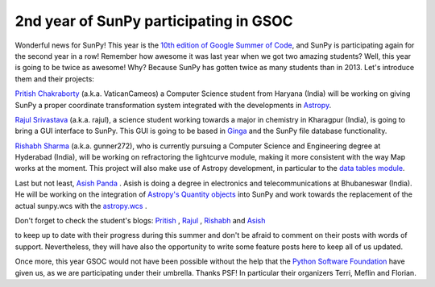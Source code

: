 2nd year of SunPy participating in GSOC
=======================================

.. post:: 28 April 2014
   :author: David Pérez-Suárez
   :tags: students
   :category: Google Summer of Code

Wonderful news for SunPy!
This year is the `10th edition of Google Summer of Code <https://www.google-melange.com/gsoc/homepage/google/gsoc2014>`_, and SunPy is participating again for the second year in a row!
Remember how awesome it was last year when we got two amazing students?
Well, this year is going to be twice as awesome!
Why?
Because SunPy has gotten twice as many students than in 2013.
Let's introduce them and their projects:

`Pritish Chakraborty <https://github.com/VaticanCameos>`_ (a.k.a. VaticanCameos) a Computer Science student from Haryana (India) will be working on giving SunPy a proper coordinate transformation system integrated with the developments in `Astropy <https://github.com/astropy/astropy-APEs/blob/master/APE5.rst>`_.

`Rajul Srivastava <https://github.com/rajul-iitkgp>`_ (a.k.a. rajul), a science student working towards a major in chemistry in Kharagpur (India),
is going to bring a GUI interface to SunPy.
This GUI is going to be based in `Ginga <https://github.com/ejeschke/ginga>`_ and the SunPy file database functionality.

`Rishabh Sharma <https://github.com/gunner272>`_ (a.k.a. gunner272), who is currently pursuing a Computer Science and Engineering degree at Hyderabad (India), will be working on refractoring the lightcurve module, making it more consistent with the way Map works at the moment.
This project will also make use of Astropy development, in particular to the `data tables module <https://docs.astropy.org/en/stable/table/index.html>`_.

Last but not least, `Asish Panda <https://github.com/kaichogami>`_ .
Asish is doing a degree in electronics and telecommunications at Bhubaneswar (India).
He will be working on the integration of `Astropy's Quantity objects <https://docs.astropy.org/en/stable/units/index.html>`_ into SunPy and work towards the replacement of the actual sunpy.wcs with the `astropy.wcs <https://docs.astropy.org/en/stable/wcs/index.html>`_ .

Don't forget to check the student's blogs:
`Pritish <https://thejoyofpython.wordpress.com/>`_ ,
`Rajul <https://pettycoder.blogspot.com/>`_ ,
`Rishabh <https://rishabhsharmagunner.wordpress.com/>`_ and
`Asish <https://sunpygsoc.wordpress.com/>`_

to keep up to date with their progress during this summer and don't be afraid to comment on their posts with words of support.
Nevertheless, they will have also the opportunity to write some feature posts here to keep all of us updated.

Once more, this year GSOC would not have been possible without the help that the `Python Software Foundation <https://wiki.python.org/moin/SummerOfCode/2014>`_ have given us, as we are participating under their umbrella.
Thanks PSF!
In particular their organizers Terri, Meflin and Florian.
